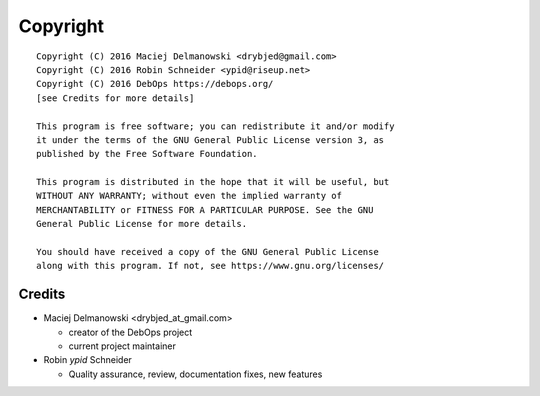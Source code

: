 Copyright
=========

::

    Copyright (C) 2016 Maciej Delmanowski <drybjed@gmail.com>
    Copyright (C) 2016 Robin Schneider <ypid@riseup.net>
    Copyright (C) 2016 DebOps https://debops.org/
    [see Credits for more details]

    This program is free software; you can redistribute it and/or modify
    it under the terms of the GNU General Public License version 3, as
    published by the Free Software Foundation.

    This program is distributed in the hope that it will be useful, but
    WITHOUT ANY WARRANTY; without even the implied warranty of
    MERCHANTABILITY or FITNESS FOR A PARTICULAR PURPOSE. See the GNU
    General Public License for more details.

    You should have received a copy of the GNU General Public License
    along with this program. If not, see https://www.gnu.org/licenses/

Credits
-------

* Maciej Delmanowski <drybjed_at_gmail.com>

  * creator of the DebOps project

  * current project maintainer

* Robin `ypid` Schneider

  * Quality assurance, review, documentation fixes, new features

